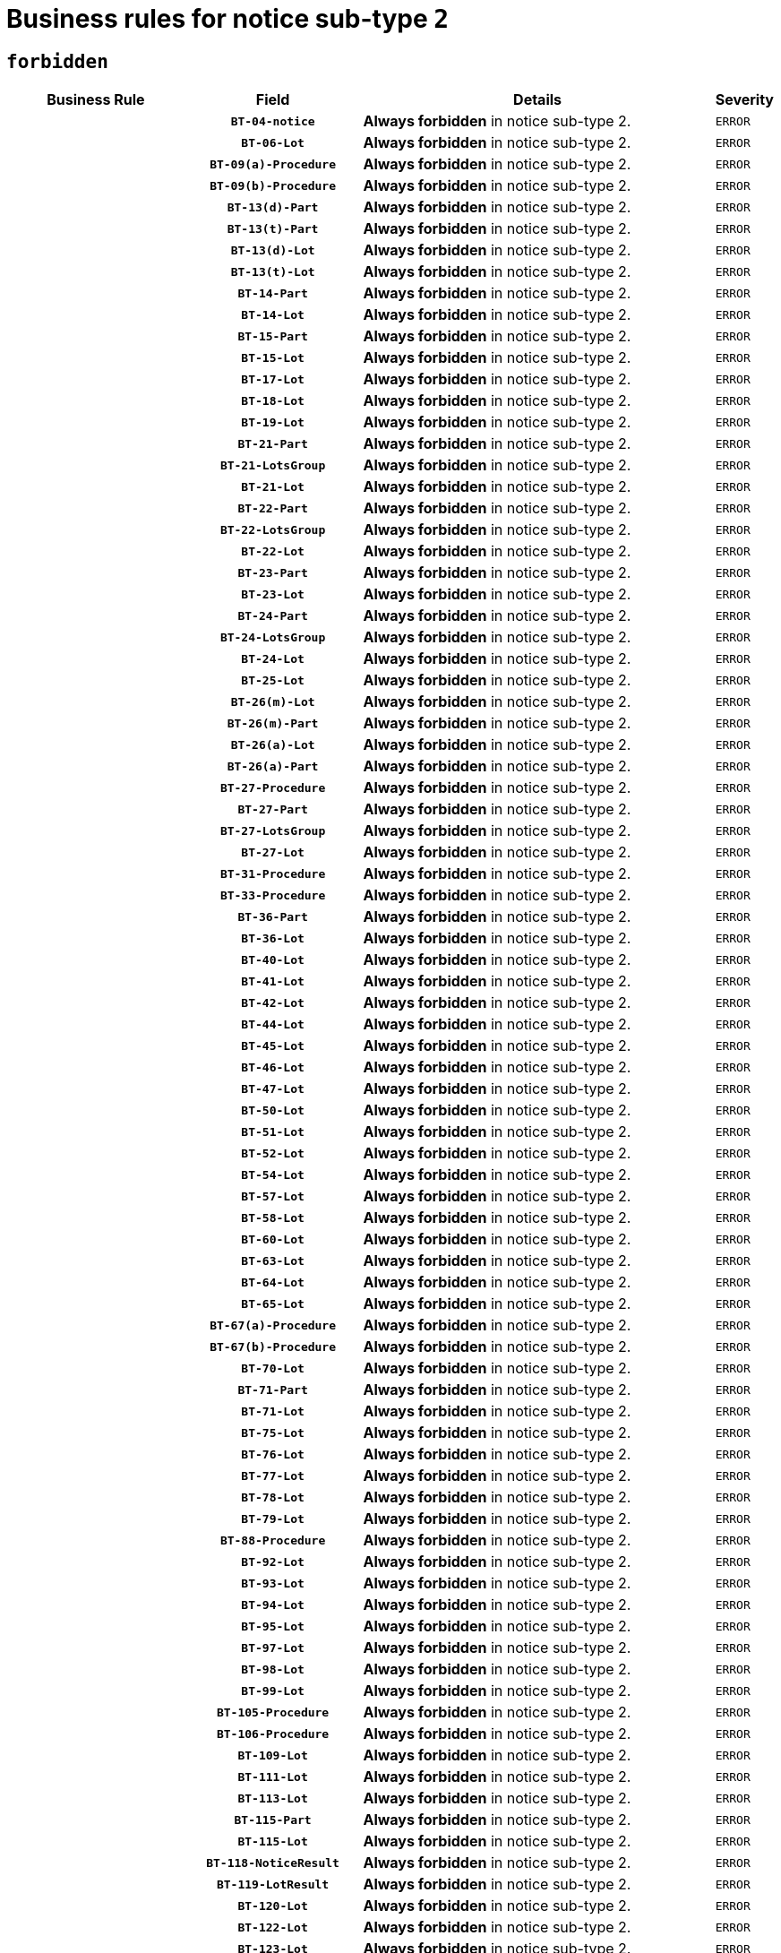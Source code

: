 = Business rules for notice sub-type `2`
:navtitle: Business Rules

== `forbidden`
[cols="<3,3,<6,>1", role="fixed-layout"]
|====
h| Business Rule h| Field h|Details h|Severity
h|
h|`BT-04-notice`
a|

*Always forbidden* in notice sub-type 2.
|`ERROR`
h|
h|`BT-06-Lot`
a|

*Always forbidden* in notice sub-type 2.
|`ERROR`
h|
h|`BT-09(a)-Procedure`
a|

*Always forbidden* in notice sub-type 2.
|`ERROR`
h|
h|`BT-09(b)-Procedure`
a|

*Always forbidden* in notice sub-type 2.
|`ERROR`
h|
h|`BT-13(d)-Part`
a|

*Always forbidden* in notice sub-type 2.
|`ERROR`
h|
h|`BT-13(t)-Part`
a|

*Always forbidden* in notice sub-type 2.
|`ERROR`
h|
h|`BT-13(d)-Lot`
a|

*Always forbidden* in notice sub-type 2.
|`ERROR`
h|
h|`BT-13(t)-Lot`
a|

*Always forbidden* in notice sub-type 2.
|`ERROR`
h|
h|`BT-14-Part`
a|

*Always forbidden* in notice sub-type 2.
|`ERROR`
h|
h|`BT-14-Lot`
a|

*Always forbidden* in notice sub-type 2.
|`ERROR`
h|
h|`BT-15-Part`
a|

*Always forbidden* in notice sub-type 2.
|`ERROR`
h|
h|`BT-15-Lot`
a|

*Always forbidden* in notice sub-type 2.
|`ERROR`
h|
h|`BT-17-Lot`
a|

*Always forbidden* in notice sub-type 2.
|`ERROR`
h|
h|`BT-18-Lot`
a|

*Always forbidden* in notice sub-type 2.
|`ERROR`
h|
h|`BT-19-Lot`
a|

*Always forbidden* in notice sub-type 2.
|`ERROR`
h|
h|`BT-21-Part`
a|

*Always forbidden* in notice sub-type 2.
|`ERROR`
h|
h|`BT-21-LotsGroup`
a|

*Always forbidden* in notice sub-type 2.
|`ERROR`
h|
h|`BT-21-Lot`
a|

*Always forbidden* in notice sub-type 2.
|`ERROR`
h|
h|`BT-22-Part`
a|

*Always forbidden* in notice sub-type 2.
|`ERROR`
h|
h|`BT-22-LotsGroup`
a|

*Always forbidden* in notice sub-type 2.
|`ERROR`
h|
h|`BT-22-Lot`
a|

*Always forbidden* in notice sub-type 2.
|`ERROR`
h|
h|`BT-23-Part`
a|

*Always forbidden* in notice sub-type 2.
|`ERROR`
h|
h|`BT-23-Lot`
a|

*Always forbidden* in notice sub-type 2.
|`ERROR`
h|
h|`BT-24-Part`
a|

*Always forbidden* in notice sub-type 2.
|`ERROR`
h|
h|`BT-24-LotsGroup`
a|

*Always forbidden* in notice sub-type 2.
|`ERROR`
h|
h|`BT-24-Lot`
a|

*Always forbidden* in notice sub-type 2.
|`ERROR`
h|
h|`BT-25-Lot`
a|

*Always forbidden* in notice sub-type 2.
|`ERROR`
h|
h|`BT-26(m)-Lot`
a|

*Always forbidden* in notice sub-type 2.
|`ERROR`
h|
h|`BT-26(m)-Part`
a|

*Always forbidden* in notice sub-type 2.
|`ERROR`
h|
h|`BT-26(a)-Lot`
a|

*Always forbidden* in notice sub-type 2.
|`ERROR`
h|
h|`BT-26(a)-Part`
a|

*Always forbidden* in notice sub-type 2.
|`ERROR`
h|
h|`BT-27-Procedure`
a|

*Always forbidden* in notice sub-type 2.
|`ERROR`
h|
h|`BT-27-Part`
a|

*Always forbidden* in notice sub-type 2.
|`ERROR`
h|
h|`BT-27-LotsGroup`
a|

*Always forbidden* in notice sub-type 2.
|`ERROR`
h|
h|`BT-27-Lot`
a|

*Always forbidden* in notice sub-type 2.
|`ERROR`
h|
h|`BT-31-Procedure`
a|

*Always forbidden* in notice sub-type 2.
|`ERROR`
h|
h|`BT-33-Procedure`
a|

*Always forbidden* in notice sub-type 2.
|`ERROR`
h|
h|`BT-36-Part`
a|

*Always forbidden* in notice sub-type 2.
|`ERROR`
h|
h|`BT-36-Lot`
a|

*Always forbidden* in notice sub-type 2.
|`ERROR`
h|
h|`BT-40-Lot`
a|

*Always forbidden* in notice sub-type 2.
|`ERROR`
h|
h|`BT-41-Lot`
a|

*Always forbidden* in notice sub-type 2.
|`ERROR`
h|
h|`BT-42-Lot`
a|

*Always forbidden* in notice sub-type 2.
|`ERROR`
h|
h|`BT-44-Lot`
a|

*Always forbidden* in notice sub-type 2.
|`ERROR`
h|
h|`BT-45-Lot`
a|

*Always forbidden* in notice sub-type 2.
|`ERROR`
h|
h|`BT-46-Lot`
a|

*Always forbidden* in notice sub-type 2.
|`ERROR`
h|
h|`BT-47-Lot`
a|

*Always forbidden* in notice sub-type 2.
|`ERROR`
h|
h|`BT-50-Lot`
a|

*Always forbidden* in notice sub-type 2.
|`ERROR`
h|
h|`BT-51-Lot`
a|

*Always forbidden* in notice sub-type 2.
|`ERROR`
h|
h|`BT-52-Lot`
a|

*Always forbidden* in notice sub-type 2.
|`ERROR`
h|
h|`BT-54-Lot`
a|

*Always forbidden* in notice sub-type 2.
|`ERROR`
h|
h|`BT-57-Lot`
a|

*Always forbidden* in notice sub-type 2.
|`ERROR`
h|
h|`BT-58-Lot`
a|

*Always forbidden* in notice sub-type 2.
|`ERROR`
h|
h|`BT-60-Lot`
a|

*Always forbidden* in notice sub-type 2.
|`ERROR`
h|
h|`BT-63-Lot`
a|

*Always forbidden* in notice sub-type 2.
|`ERROR`
h|
h|`BT-64-Lot`
a|

*Always forbidden* in notice sub-type 2.
|`ERROR`
h|
h|`BT-65-Lot`
a|

*Always forbidden* in notice sub-type 2.
|`ERROR`
h|
h|`BT-67(a)-Procedure`
a|

*Always forbidden* in notice sub-type 2.
|`ERROR`
h|
h|`BT-67(b)-Procedure`
a|

*Always forbidden* in notice sub-type 2.
|`ERROR`
h|
h|`BT-70-Lot`
a|

*Always forbidden* in notice sub-type 2.
|`ERROR`
h|
h|`BT-71-Part`
a|

*Always forbidden* in notice sub-type 2.
|`ERROR`
h|
h|`BT-71-Lot`
a|

*Always forbidden* in notice sub-type 2.
|`ERROR`
h|
h|`BT-75-Lot`
a|

*Always forbidden* in notice sub-type 2.
|`ERROR`
h|
h|`BT-76-Lot`
a|

*Always forbidden* in notice sub-type 2.
|`ERROR`
h|
h|`BT-77-Lot`
a|

*Always forbidden* in notice sub-type 2.
|`ERROR`
h|
h|`BT-78-Lot`
a|

*Always forbidden* in notice sub-type 2.
|`ERROR`
h|
h|`BT-79-Lot`
a|

*Always forbidden* in notice sub-type 2.
|`ERROR`
h|
h|`BT-88-Procedure`
a|

*Always forbidden* in notice sub-type 2.
|`ERROR`
h|
h|`BT-92-Lot`
a|

*Always forbidden* in notice sub-type 2.
|`ERROR`
h|
h|`BT-93-Lot`
a|

*Always forbidden* in notice sub-type 2.
|`ERROR`
h|
h|`BT-94-Lot`
a|

*Always forbidden* in notice sub-type 2.
|`ERROR`
h|
h|`BT-95-Lot`
a|

*Always forbidden* in notice sub-type 2.
|`ERROR`
h|
h|`BT-97-Lot`
a|

*Always forbidden* in notice sub-type 2.
|`ERROR`
h|
h|`BT-98-Lot`
a|

*Always forbidden* in notice sub-type 2.
|`ERROR`
h|
h|`BT-99-Lot`
a|

*Always forbidden* in notice sub-type 2.
|`ERROR`
h|
h|`BT-105-Procedure`
a|

*Always forbidden* in notice sub-type 2.
|`ERROR`
h|
h|`BT-106-Procedure`
a|

*Always forbidden* in notice sub-type 2.
|`ERROR`
h|
h|`BT-109-Lot`
a|

*Always forbidden* in notice sub-type 2.
|`ERROR`
h|
h|`BT-111-Lot`
a|

*Always forbidden* in notice sub-type 2.
|`ERROR`
h|
h|`BT-113-Lot`
a|

*Always forbidden* in notice sub-type 2.
|`ERROR`
h|
h|`BT-115-Part`
a|

*Always forbidden* in notice sub-type 2.
|`ERROR`
h|
h|`BT-115-Lot`
a|

*Always forbidden* in notice sub-type 2.
|`ERROR`
h|
h|`BT-118-NoticeResult`
a|

*Always forbidden* in notice sub-type 2.
|`ERROR`
h|
h|`BT-119-LotResult`
a|

*Always forbidden* in notice sub-type 2.
|`ERROR`
h|
h|`BT-120-Lot`
a|

*Always forbidden* in notice sub-type 2.
|`ERROR`
h|
h|`BT-122-Lot`
a|

*Always forbidden* in notice sub-type 2.
|`ERROR`
h|
h|`BT-123-Lot`
a|

*Always forbidden* in notice sub-type 2.
|`ERROR`
h|
h|`BT-124-Part`
a|

*Always forbidden* in notice sub-type 2.
|`ERROR`
h|
h|`BT-124-Lot`
a|

*Always forbidden* in notice sub-type 2.
|`ERROR`
h|
h|`BT-125(i)-Part`
a|

*Always forbidden* in notice sub-type 2.
|`ERROR`
h|
h|`BT-125(i)-Lot`
a|

*Always forbidden* in notice sub-type 2.
|`ERROR`
h|
h|`BT-127-notice`
a|

*Always forbidden* in notice sub-type 2.
|`ERROR`
h|
h|`BT-130-Lot`
a|

*Always forbidden* in notice sub-type 2.
|`ERROR`
h|
h|`BT-131(d)-Lot`
a|

*Always forbidden* in notice sub-type 2.
|`ERROR`
h|
h|`BT-131(t)-Lot`
a|

*Always forbidden* in notice sub-type 2.
|`ERROR`
h|
h|`BT-132(d)-Lot`
a|

*Always forbidden* in notice sub-type 2.
|`ERROR`
h|
h|`BT-132(t)-Lot`
a|

*Always forbidden* in notice sub-type 2.
|`ERROR`
h|
h|`BT-133-Lot`
a|

*Always forbidden* in notice sub-type 2.
|`ERROR`
h|
h|`BT-134-Lot`
a|

*Always forbidden* in notice sub-type 2.
|`ERROR`
h|
h|`BT-135-Procedure`
a|

*Always forbidden* in notice sub-type 2.
|`ERROR`
h|
h|`BT-136-Procedure`
a|

*Always forbidden* in notice sub-type 2.
|`ERROR`
h|
h|`BT-137-Part`
a|

*Always forbidden* in notice sub-type 2.
|`ERROR`
h|
h|`BT-137-LotsGroup`
a|

*Always forbidden* in notice sub-type 2.
|`ERROR`
h|
h|`BT-137-Lot`
a|

*Always forbidden* in notice sub-type 2.
|`ERROR`
h|
h|`BT-142-LotResult`
a|

*Always forbidden* in notice sub-type 2.
|`ERROR`
h|
h|`BT-144-LotResult`
a|

*Always forbidden* in notice sub-type 2.
|`ERROR`
h|
h|`BT-145-Contract`
a|

*Always forbidden* in notice sub-type 2.
|`ERROR`
h|
h|`BT-150-Contract`
a|

*Always forbidden* in notice sub-type 2.
|`ERROR`
h|
h|`BT-151-Contract`
a|

*Always forbidden* in notice sub-type 2.
|`ERROR`
h|
h|`BT-156-NoticeResult`
a|

*Always forbidden* in notice sub-type 2.
|`ERROR`
h|
h|`BT-157-LotsGroup`
a|

*Always forbidden* in notice sub-type 2.
|`ERROR`
h|
h|`BT-160-Tender`
a|

*Always forbidden* in notice sub-type 2.
|`ERROR`
h|
h|`BT-161-NoticeResult`
a|

*Always forbidden* in notice sub-type 2.
|`ERROR`
h|
h|`BT-162-Tender`
a|

*Always forbidden* in notice sub-type 2.
|`ERROR`
h|
h|`BT-163-Tender`
a|

*Always forbidden* in notice sub-type 2.
|`ERROR`
h|
h|`BT-165-Organization-Company`
a|

*Always forbidden* in notice sub-type 2.
|`ERROR`
h|
h|`BT-171-Tender`
a|

*Always forbidden* in notice sub-type 2.
|`ERROR`
h|
h|`BT-191-Tender`
a|

*Always forbidden* in notice sub-type 2.
|`ERROR`
h|
h|`BT-193-Tender`
a|

*Always forbidden* in notice sub-type 2.
|`ERROR`
h|
h|`BT-195(BT-118)-NoticeResult`
a|

*Always forbidden* in notice sub-type 2.
|`ERROR`
h|
h|`BT-195(BT-161)-NoticeResult`
a|

*Always forbidden* in notice sub-type 2.
|`ERROR`
h|
h|`BT-195(BT-556)-NoticeResult`
a|

*Always forbidden* in notice sub-type 2.
|`ERROR`
h|
h|`BT-195(BT-156)-NoticeResult`
a|

*Always forbidden* in notice sub-type 2.
|`ERROR`
h|
h|`BT-195(BT-142)-LotResult`
a|

*Always forbidden* in notice sub-type 2.
|`ERROR`
h|
h|`BT-195(BT-710)-LotResult`
a|

*Always forbidden* in notice sub-type 2.
|`ERROR`
h|
h|`BT-195(BT-711)-LotResult`
a|

*Always forbidden* in notice sub-type 2.
|`ERROR`
h|
h|`BT-195(BT-709)-LotResult`
a|

*Always forbidden* in notice sub-type 2.
|`ERROR`
h|
h|`BT-195(BT-712)-LotResult`
a|

*Always forbidden* in notice sub-type 2.
|`ERROR`
h|
h|`BT-195(BT-144)-LotResult`
a|

*Always forbidden* in notice sub-type 2.
|`ERROR`
h|
h|`BT-195(BT-760)-LotResult`
a|

*Always forbidden* in notice sub-type 2.
|`ERROR`
h|
h|`BT-195(BT-759)-LotResult`
a|

*Always forbidden* in notice sub-type 2.
|`ERROR`
h|
h|`BT-195(BT-171)-Tender`
a|

*Always forbidden* in notice sub-type 2.
|`ERROR`
h|
h|`BT-195(BT-193)-Tender`
a|

*Always forbidden* in notice sub-type 2.
|`ERROR`
h|
h|`BT-195(BT-720)-Tender`
a|

*Always forbidden* in notice sub-type 2.
|`ERROR`
h|
h|`BT-195(BT-162)-Tender`
a|

*Always forbidden* in notice sub-type 2.
|`ERROR`
h|
h|`BT-195(BT-160)-Tender`
a|

*Always forbidden* in notice sub-type 2.
|`ERROR`
h|
h|`BT-195(BT-163)-Tender`
a|

*Always forbidden* in notice sub-type 2.
|`ERROR`
h|
h|`BT-195(BT-191)-Tender`
a|

*Always forbidden* in notice sub-type 2.
|`ERROR`
h|
h|`BT-195(BT-553)-Tender`
a|

*Always forbidden* in notice sub-type 2.
|`ERROR`
h|
h|`BT-195(BT-554)-Tender`
a|

*Always forbidden* in notice sub-type 2.
|`ERROR`
h|
h|`BT-195(BT-555)-Tender`
a|

*Always forbidden* in notice sub-type 2.
|`ERROR`
h|
h|`BT-195(BT-773)-Tender`
a|

*Always forbidden* in notice sub-type 2.
|`ERROR`
h|
h|`BT-195(BT-731)-Tender`
a|

*Always forbidden* in notice sub-type 2.
|`ERROR`
h|
h|`BT-195(BT-730)-Tender`
a|

*Always forbidden* in notice sub-type 2.
|`ERROR`
h|
h|`BT-195(BT-09)-Procedure`
a|

*Always forbidden* in notice sub-type 2.
|`ERROR`
h|
h|`BT-195(BT-105)-Procedure`
a|

*Always forbidden* in notice sub-type 2.
|`ERROR`
h|
h|`BT-195(BT-88)-Procedure`
a|

*Always forbidden* in notice sub-type 2.
|`ERROR`
h|
h|`BT-195(BT-106)-Procedure`
a|

*Always forbidden* in notice sub-type 2.
|`ERROR`
h|
h|`BT-195(BT-1351)-Procedure`
a|

*Always forbidden* in notice sub-type 2.
|`ERROR`
h|
h|`BT-195(BT-136)-Procedure`
a|

*Always forbidden* in notice sub-type 2.
|`ERROR`
h|
h|`BT-195(BT-1252)-Procedure`
a|

*Always forbidden* in notice sub-type 2.
|`ERROR`
h|
h|`BT-195(BT-135)-Procedure`
a|

*Always forbidden* in notice sub-type 2.
|`ERROR`
h|
h|`BT-195(BT-733)-LotsGroup`
a|

*Always forbidden* in notice sub-type 2.
|`ERROR`
h|
h|`BT-195(BT-543)-LotsGroup`
a|

*Always forbidden* in notice sub-type 2.
|`ERROR`
h|
h|`BT-195(BT-5421)-LotsGroup`
a|

*Always forbidden* in notice sub-type 2.
|`ERROR`
h|
h|`BT-195(BT-5422)-LotsGroup`
a|

*Always forbidden* in notice sub-type 2.
|`ERROR`
h|
h|`BT-195(BT-5423)-LotsGroup`
a|

*Always forbidden* in notice sub-type 2.
|`ERROR`
h|
h|`BT-195(BT-541)-LotsGroup`
a|

*Always forbidden* in notice sub-type 2.
|`ERROR`
h|
h|`BT-195(BT-734)-LotsGroup`
a|

*Always forbidden* in notice sub-type 2.
|`ERROR`
h|
h|`BT-195(BT-539)-LotsGroup`
a|

*Always forbidden* in notice sub-type 2.
|`ERROR`
h|
h|`BT-195(BT-540)-LotsGroup`
a|

*Always forbidden* in notice sub-type 2.
|`ERROR`
h|
h|`BT-195(BT-733)-Lot`
a|

*Always forbidden* in notice sub-type 2.
|`ERROR`
h|
h|`BT-195(BT-543)-Lot`
a|

*Always forbidden* in notice sub-type 2.
|`ERROR`
h|
h|`BT-195(BT-5421)-Lot`
a|

*Always forbidden* in notice sub-type 2.
|`ERROR`
h|
h|`BT-195(BT-5422)-Lot`
a|

*Always forbidden* in notice sub-type 2.
|`ERROR`
h|
h|`BT-195(BT-5423)-Lot`
a|

*Always forbidden* in notice sub-type 2.
|`ERROR`
h|
h|`BT-195(BT-541)-Lot`
a|

*Always forbidden* in notice sub-type 2.
|`ERROR`
h|
h|`BT-195(BT-734)-Lot`
a|

*Always forbidden* in notice sub-type 2.
|`ERROR`
h|
h|`BT-195(BT-539)-Lot`
a|

*Always forbidden* in notice sub-type 2.
|`ERROR`
h|
h|`BT-195(BT-540)-Lot`
a|

*Always forbidden* in notice sub-type 2.
|`ERROR`
h|
h|`BT-195(BT-635)-LotResult`
a|

*Always forbidden* in notice sub-type 2.
|`ERROR`
h|
h|`BT-195(BT-636)-LotResult`
a|

*Always forbidden* in notice sub-type 2.
|`ERROR`
h|
h|`BT-195(BT-1118)-NoticeResult`
a|

*Always forbidden* in notice sub-type 2.
|`ERROR`
h|
h|`BT-195(BT-1561)-NoticeResult`
a|

*Always forbidden* in notice sub-type 2.
|`ERROR`
h|
h|`BT-195(BT-660)-LotResult`
a|

*Always forbidden* in notice sub-type 2.
|`ERROR`
h|
h|`BT-196(BT-118)-NoticeResult`
a|

*Always forbidden* in notice sub-type 2.
|`ERROR`
h|
h|`BT-196(BT-161)-NoticeResult`
a|

*Always forbidden* in notice sub-type 2.
|`ERROR`
h|
h|`BT-196(BT-556)-NoticeResult`
a|

*Always forbidden* in notice sub-type 2.
|`ERROR`
h|
h|`BT-196(BT-156)-NoticeResult`
a|

*Always forbidden* in notice sub-type 2.
|`ERROR`
h|
h|`BT-196(BT-142)-LotResult`
a|

*Always forbidden* in notice sub-type 2.
|`ERROR`
h|
h|`BT-196(BT-710)-LotResult`
a|

*Always forbidden* in notice sub-type 2.
|`ERROR`
h|
h|`BT-196(BT-711)-LotResult`
a|

*Always forbidden* in notice sub-type 2.
|`ERROR`
h|
h|`BT-196(BT-709)-LotResult`
a|

*Always forbidden* in notice sub-type 2.
|`ERROR`
h|
h|`BT-196(BT-712)-LotResult`
a|

*Always forbidden* in notice sub-type 2.
|`ERROR`
h|
h|`BT-196(BT-144)-LotResult`
a|

*Always forbidden* in notice sub-type 2.
|`ERROR`
h|
h|`BT-196(BT-760)-LotResult`
a|

*Always forbidden* in notice sub-type 2.
|`ERROR`
h|
h|`BT-196(BT-759)-LotResult`
a|

*Always forbidden* in notice sub-type 2.
|`ERROR`
h|
h|`BT-196(BT-171)-Tender`
a|

*Always forbidden* in notice sub-type 2.
|`ERROR`
h|
h|`BT-196(BT-193)-Tender`
a|

*Always forbidden* in notice sub-type 2.
|`ERROR`
h|
h|`BT-196(BT-720)-Tender`
a|

*Always forbidden* in notice sub-type 2.
|`ERROR`
h|
h|`BT-196(BT-162)-Tender`
a|

*Always forbidden* in notice sub-type 2.
|`ERROR`
h|
h|`BT-196(BT-160)-Tender`
a|

*Always forbidden* in notice sub-type 2.
|`ERROR`
h|
h|`BT-196(BT-163)-Tender`
a|

*Always forbidden* in notice sub-type 2.
|`ERROR`
h|
h|`BT-196(BT-191)-Tender`
a|

*Always forbidden* in notice sub-type 2.
|`ERROR`
h|
h|`BT-196(BT-553)-Tender`
a|

*Always forbidden* in notice sub-type 2.
|`ERROR`
h|
h|`BT-196(BT-554)-Tender`
a|

*Always forbidden* in notice sub-type 2.
|`ERROR`
h|
h|`BT-196(BT-555)-Tender`
a|

*Always forbidden* in notice sub-type 2.
|`ERROR`
h|
h|`BT-196(BT-773)-Tender`
a|

*Always forbidden* in notice sub-type 2.
|`ERROR`
h|
h|`BT-196(BT-731)-Tender`
a|

*Always forbidden* in notice sub-type 2.
|`ERROR`
h|
h|`BT-196(BT-730)-Tender`
a|

*Always forbidden* in notice sub-type 2.
|`ERROR`
h|
h|`BT-196(BT-09)-Procedure`
a|

*Always forbidden* in notice sub-type 2.
|`ERROR`
h|
h|`BT-196(BT-105)-Procedure`
a|

*Always forbidden* in notice sub-type 2.
|`ERROR`
h|
h|`BT-196(BT-88)-Procedure`
a|

*Always forbidden* in notice sub-type 2.
|`ERROR`
h|
h|`BT-196(BT-106)-Procedure`
a|

*Always forbidden* in notice sub-type 2.
|`ERROR`
h|
h|`BT-196(BT-1351)-Procedure`
a|

*Always forbidden* in notice sub-type 2.
|`ERROR`
h|
h|`BT-196(BT-136)-Procedure`
a|

*Always forbidden* in notice sub-type 2.
|`ERROR`
h|
h|`BT-196(BT-1252)-Procedure`
a|

*Always forbidden* in notice sub-type 2.
|`ERROR`
h|
h|`BT-196(BT-135)-Procedure`
a|

*Always forbidden* in notice sub-type 2.
|`ERROR`
h|
h|`BT-196(BT-733)-LotsGroup`
a|

*Always forbidden* in notice sub-type 2.
|`ERROR`
h|
h|`BT-196(BT-543)-LotsGroup`
a|

*Always forbidden* in notice sub-type 2.
|`ERROR`
h|
h|`BT-196(BT-5421)-LotsGroup`
a|

*Always forbidden* in notice sub-type 2.
|`ERROR`
h|
h|`BT-196(BT-5422)-LotsGroup`
a|

*Always forbidden* in notice sub-type 2.
|`ERROR`
h|
h|`BT-196(BT-5423)-LotsGroup`
a|

*Always forbidden* in notice sub-type 2.
|`ERROR`
h|
h|`BT-196(BT-541)-LotsGroup`
a|

*Always forbidden* in notice sub-type 2.
|`ERROR`
h|
h|`BT-196(BT-734)-LotsGroup`
a|

*Always forbidden* in notice sub-type 2.
|`ERROR`
h|
h|`BT-196(BT-539)-LotsGroup`
a|

*Always forbidden* in notice sub-type 2.
|`ERROR`
h|
h|`BT-196(BT-540)-LotsGroup`
a|

*Always forbidden* in notice sub-type 2.
|`ERROR`
h|
h|`BT-196(BT-733)-Lot`
a|

*Always forbidden* in notice sub-type 2.
|`ERROR`
h|
h|`BT-196(BT-543)-Lot`
a|

*Always forbidden* in notice sub-type 2.
|`ERROR`
h|
h|`BT-196(BT-5421)-Lot`
a|

*Always forbidden* in notice sub-type 2.
|`ERROR`
h|
h|`BT-196(BT-5422)-Lot`
a|

*Always forbidden* in notice sub-type 2.
|`ERROR`
h|
h|`BT-196(BT-5423)-Lot`
a|

*Always forbidden* in notice sub-type 2.
|`ERROR`
h|
h|`BT-196(BT-541)-Lot`
a|

*Always forbidden* in notice sub-type 2.
|`ERROR`
h|
h|`BT-196(BT-734)-Lot`
a|

*Always forbidden* in notice sub-type 2.
|`ERROR`
h|
h|`BT-196(BT-539)-Lot`
a|

*Always forbidden* in notice sub-type 2.
|`ERROR`
h|
h|`BT-196(BT-540)-Lot`
a|

*Always forbidden* in notice sub-type 2.
|`ERROR`
h|
h|`BT-196(BT-635)-LotResult`
a|

*Always forbidden* in notice sub-type 2.
|`ERROR`
h|
h|`BT-196(BT-636)-LotResult`
a|

*Always forbidden* in notice sub-type 2.
|`ERROR`
h|
h|`BT-196(BT-1118)-NoticeResult`
a|

*Always forbidden* in notice sub-type 2.
|`ERROR`
h|
h|`BT-196(BT-1561)-NoticeResult`
a|

*Always forbidden* in notice sub-type 2.
|`ERROR`
h|
h|`BT-196(BT-660)-LotResult`
a|

*Always forbidden* in notice sub-type 2.
|`ERROR`
h|
h|`BT-197(BT-118)-NoticeResult`
a|

*Always forbidden* in notice sub-type 2.
|`ERROR`
h|
h|`BT-197(BT-161)-NoticeResult`
a|

*Always forbidden* in notice sub-type 2.
|`ERROR`
h|
h|`BT-197(BT-556)-NoticeResult`
a|

*Always forbidden* in notice sub-type 2.
|`ERROR`
h|
h|`BT-197(BT-156)-NoticeResult`
a|

*Always forbidden* in notice sub-type 2.
|`ERROR`
h|
h|`BT-197(BT-142)-LotResult`
a|

*Always forbidden* in notice sub-type 2.
|`ERROR`
h|
h|`BT-197(BT-710)-LotResult`
a|

*Always forbidden* in notice sub-type 2.
|`ERROR`
h|
h|`BT-197(BT-711)-LotResult`
a|

*Always forbidden* in notice sub-type 2.
|`ERROR`
h|
h|`BT-197(BT-709)-LotResult`
a|

*Always forbidden* in notice sub-type 2.
|`ERROR`
h|
h|`BT-197(BT-712)-LotResult`
a|

*Always forbidden* in notice sub-type 2.
|`ERROR`
h|
h|`BT-197(BT-144)-LotResult`
a|

*Always forbidden* in notice sub-type 2.
|`ERROR`
h|
h|`BT-197(BT-760)-LotResult`
a|

*Always forbidden* in notice sub-type 2.
|`ERROR`
h|
h|`BT-197(BT-759)-LotResult`
a|

*Always forbidden* in notice sub-type 2.
|`ERROR`
h|
h|`BT-197(BT-171)-Tender`
a|

*Always forbidden* in notice sub-type 2.
|`ERROR`
h|
h|`BT-197(BT-193)-Tender`
a|

*Always forbidden* in notice sub-type 2.
|`ERROR`
h|
h|`BT-197(BT-720)-Tender`
a|

*Always forbidden* in notice sub-type 2.
|`ERROR`
h|
h|`BT-197(BT-162)-Tender`
a|

*Always forbidden* in notice sub-type 2.
|`ERROR`
h|
h|`BT-197(BT-160)-Tender`
a|

*Always forbidden* in notice sub-type 2.
|`ERROR`
h|
h|`BT-197(BT-163)-Tender`
a|

*Always forbidden* in notice sub-type 2.
|`ERROR`
h|
h|`BT-197(BT-191)-Tender`
a|

*Always forbidden* in notice sub-type 2.
|`ERROR`
h|
h|`BT-197(BT-553)-Tender`
a|

*Always forbidden* in notice sub-type 2.
|`ERROR`
h|
h|`BT-197(BT-554)-Tender`
a|

*Always forbidden* in notice sub-type 2.
|`ERROR`
h|
h|`BT-197(BT-555)-Tender`
a|

*Always forbidden* in notice sub-type 2.
|`ERROR`
h|
h|`BT-197(BT-773)-Tender`
a|

*Always forbidden* in notice sub-type 2.
|`ERROR`
h|
h|`BT-197(BT-731)-Tender`
a|

*Always forbidden* in notice sub-type 2.
|`ERROR`
h|
h|`BT-197(BT-730)-Tender`
a|

*Always forbidden* in notice sub-type 2.
|`ERROR`
h|
h|`BT-197(BT-09)-Procedure`
a|

*Always forbidden* in notice sub-type 2.
|`ERROR`
h|
h|`BT-197(BT-105)-Procedure`
a|

*Always forbidden* in notice sub-type 2.
|`ERROR`
h|
h|`BT-197(BT-88)-Procedure`
a|

*Always forbidden* in notice sub-type 2.
|`ERROR`
h|
h|`BT-197(BT-106)-Procedure`
a|

*Always forbidden* in notice sub-type 2.
|`ERROR`
h|
h|`BT-197(BT-1351)-Procedure`
a|

*Always forbidden* in notice sub-type 2.
|`ERROR`
h|
h|`BT-197(BT-136)-Procedure`
a|

*Always forbidden* in notice sub-type 2.
|`ERROR`
h|
h|`BT-197(BT-1252)-Procedure`
a|

*Always forbidden* in notice sub-type 2.
|`ERROR`
h|
h|`BT-197(BT-135)-Procedure`
a|

*Always forbidden* in notice sub-type 2.
|`ERROR`
h|
h|`BT-197(BT-733)-LotsGroup`
a|

*Always forbidden* in notice sub-type 2.
|`ERROR`
h|
h|`BT-197(BT-543)-LotsGroup`
a|

*Always forbidden* in notice sub-type 2.
|`ERROR`
h|
h|`BT-197(BT-5421)-LotsGroup`
a|

*Always forbidden* in notice sub-type 2.
|`ERROR`
h|
h|`BT-197(BT-5422)-LotsGroup`
a|

*Always forbidden* in notice sub-type 2.
|`ERROR`
h|
h|`BT-197(BT-5423)-LotsGroup`
a|

*Always forbidden* in notice sub-type 2.
|`ERROR`
h|
h|`BT-197(BT-541)-LotsGroup`
a|

*Always forbidden* in notice sub-type 2.
|`ERROR`
h|
h|`BT-197(BT-734)-LotsGroup`
a|

*Always forbidden* in notice sub-type 2.
|`ERROR`
h|
h|`BT-197(BT-539)-LotsGroup`
a|

*Always forbidden* in notice sub-type 2.
|`ERROR`
h|
h|`BT-197(BT-540)-LotsGroup`
a|

*Always forbidden* in notice sub-type 2.
|`ERROR`
h|
h|`BT-197(BT-733)-Lot`
a|

*Always forbidden* in notice sub-type 2.
|`ERROR`
h|
h|`BT-197(BT-543)-Lot`
a|

*Always forbidden* in notice sub-type 2.
|`ERROR`
h|
h|`BT-197(BT-5421)-Lot`
a|

*Always forbidden* in notice sub-type 2.
|`ERROR`
h|
h|`BT-197(BT-5422)-Lot`
a|

*Always forbidden* in notice sub-type 2.
|`ERROR`
h|
h|`BT-197(BT-5423)-Lot`
a|

*Always forbidden* in notice sub-type 2.
|`ERROR`
h|
h|`BT-197(BT-541)-Lot`
a|

*Always forbidden* in notice sub-type 2.
|`ERROR`
h|
h|`BT-197(BT-734)-Lot`
a|

*Always forbidden* in notice sub-type 2.
|`ERROR`
h|
h|`BT-197(BT-539)-Lot`
a|

*Always forbidden* in notice sub-type 2.
|`ERROR`
h|
h|`BT-197(BT-540)-Lot`
a|

*Always forbidden* in notice sub-type 2.
|`ERROR`
h|
h|`BT-197(BT-635)-LotResult`
a|

*Always forbidden* in notice sub-type 2.
|`ERROR`
h|
h|`BT-197(BT-636)-LotResult`
a|

*Always forbidden* in notice sub-type 2.
|`ERROR`
h|
h|`BT-197(BT-1118)-NoticeResult`
a|

*Always forbidden* in notice sub-type 2.
|`ERROR`
h|
h|`BT-197(BT-1561)-NoticeResult`
a|

*Always forbidden* in notice sub-type 2.
|`ERROR`
h|
h|`BT-197(BT-660)-LotResult`
a|

*Always forbidden* in notice sub-type 2.
|`ERROR`
h|
h|`BT-198(BT-118)-NoticeResult`
a|

*Always forbidden* in notice sub-type 2.
|`ERROR`
h|
h|`BT-198(BT-161)-NoticeResult`
a|

*Always forbidden* in notice sub-type 2.
|`ERROR`
h|
h|`BT-198(BT-556)-NoticeResult`
a|

*Always forbidden* in notice sub-type 2.
|`ERROR`
h|
h|`BT-198(BT-156)-NoticeResult`
a|

*Always forbidden* in notice sub-type 2.
|`ERROR`
h|
h|`BT-198(BT-142)-LotResult`
a|

*Always forbidden* in notice sub-type 2.
|`ERROR`
h|
h|`BT-198(BT-710)-LotResult`
a|

*Always forbidden* in notice sub-type 2.
|`ERROR`
h|
h|`BT-198(BT-711)-LotResult`
a|

*Always forbidden* in notice sub-type 2.
|`ERROR`
h|
h|`BT-198(BT-709)-LotResult`
a|

*Always forbidden* in notice sub-type 2.
|`ERROR`
h|
h|`BT-198(BT-712)-LotResult`
a|

*Always forbidden* in notice sub-type 2.
|`ERROR`
h|
h|`BT-198(BT-144)-LotResult`
a|

*Always forbidden* in notice sub-type 2.
|`ERROR`
h|
h|`BT-198(BT-760)-LotResult`
a|

*Always forbidden* in notice sub-type 2.
|`ERROR`
h|
h|`BT-198(BT-759)-LotResult`
a|

*Always forbidden* in notice sub-type 2.
|`ERROR`
h|
h|`BT-198(BT-171)-Tender`
a|

*Always forbidden* in notice sub-type 2.
|`ERROR`
h|
h|`BT-198(BT-193)-Tender`
a|

*Always forbidden* in notice sub-type 2.
|`ERROR`
h|
h|`BT-198(BT-720)-Tender`
a|

*Always forbidden* in notice sub-type 2.
|`ERROR`
h|
h|`BT-198(BT-162)-Tender`
a|

*Always forbidden* in notice sub-type 2.
|`ERROR`
h|
h|`BT-198(BT-160)-Tender`
a|

*Always forbidden* in notice sub-type 2.
|`ERROR`
h|
h|`BT-198(BT-163)-Tender`
a|

*Always forbidden* in notice sub-type 2.
|`ERROR`
h|
h|`BT-198(BT-191)-Tender`
a|

*Always forbidden* in notice sub-type 2.
|`ERROR`
h|
h|`BT-198(BT-553)-Tender`
a|

*Always forbidden* in notice sub-type 2.
|`ERROR`
h|
h|`BT-198(BT-554)-Tender`
a|

*Always forbidden* in notice sub-type 2.
|`ERROR`
h|
h|`BT-198(BT-555)-Tender`
a|

*Always forbidden* in notice sub-type 2.
|`ERROR`
h|
h|`BT-198(BT-773)-Tender`
a|

*Always forbidden* in notice sub-type 2.
|`ERROR`
h|
h|`BT-198(BT-731)-Tender`
a|

*Always forbidden* in notice sub-type 2.
|`ERROR`
h|
h|`BT-198(BT-730)-Tender`
a|

*Always forbidden* in notice sub-type 2.
|`ERROR`
h|
h|`BT-198(BT-09)-Procedure`
a|

*Always forbidden* in notice sub-type 2.
|`ERROR`
h|
h|`BT-198(BT-105)-Procedure`
a|

*Always forbidden* in notice sub-type 2.
|`ERROR`
h|
h|`BT-198(BT-88)-Procedure`
a|

*Always forbidden* in notice sub-type 2.
|`ERROR`
h|
h|`BT-198(BT-106)-Procedure`
a|

*Always forbidden* in notice sub-type 2.
|`ERROR`
h|
h|`BT-198(BT-1351)-Procedure`
a|

*Always forbidden* in notice sub-type 2.
|`ERROR`
h|
h|`BT-198(BT-136)-Procedure`
a|

*Always forbidden* in notice sub-type 2.
|`ERROR`
h|
h|`BT-198(BT-1252)-Procedure`
a|

*Always forbidden* in notice sub-type 2.
|`ERROR`
h|
h|`BT-198(BT-135)-Procedure`
a|

*Always forbidden* in notice sub-type 2.
|`ERROR`
h|
h|`BT-198(BT-733)-LotsGroup`
a|

*Always forbidden* in notice sub-type 2.
|`ERROR`
h|
h|`BT-198(BT-543)-LotsGroup`
a|

*Always forbidden* in notice sub-type 2.
|`ERROR`
h|
h|`BT-198(BT-5421)-LotsGroup`
a|

*Always forbidden* in notice sub-type 2.
|`ERROR`
h|
h|`BT-198(BT-5422)-LotsGroup`
a|

*Always forbidden* in notice sub-type 2.
|`ERROR`
h|
h|`BT-198(BT-5423)-LotsGroup`
a|

*Always forbidden* in notice sub-type 2.
|`ERROR`
h|
h|`BT-198(BT-541)-LotsGroup`
a|

*Always forbidden* in notice sub-type 2.
|`ERROR`
h|
h|`BT-198(BT-734)-LotsGroup`
a|

*Always forbidden* in notice sub-type 2.
|`ERROR`
h|
h|`BT-198(BT-539)-LotsGroup`
a|

*Always forbidden* in notice sub-type 2.
|`ERROR`
h|
h|`BT-198(BT-540)-LotsGroup`
a|

*Always forbidden* in notice sub-type 2.
|`ERROR`
h|
h|`BT-198(BT-733)-Lot`
a|

*Always forbidden* in notice sub-type 2.
|`ERROR`
h|
h|`BT-198(BT-543)-Lot`
a|

*Always forbidden* in notice sub-type 2.
|`ERROR`
h|
h|`BT-198(BT-5421)-Lot`
a|

*Always forbidden* in notice sub-type 2.
|`ERROR`
h|
h|`BT-198(BT-5422)-Lot`
a|

*Always forbidden* in notice sub-type 2.
|`ERROR`
h|
h|`BT-198(BT-5423)-Lot`
a|

*Always forbidden* in notice sub-type 2.
|`ERROR`
h|
h|`BT-198(BT-541)-Lot`
a|

*Always forbidden* in notice sub-type 2.
|`ERROR`
h|
h|`BT-198(BT-734)-Lot`
a|

*Always forbidden* in notice sub-type 2.
|`ERROR`
h|
h|`BT-198(BT-539)-Lot`
a|

*Always forbidden* in notice sub-type 2.
|`ERROR`
h|
h|`BT-198(BT-540)-Lot`
a|

*Always forbidden* in notice sub-type 2.
|`ERROR`
h|
h|`BT-198(BT-635)-LotResult`
a|

*Always forbidden* in notice sub-type 2.
|`ERROR`
h|
h|`BT-198(BT-636)-LotResult`
a|

*Always forbidden* in notice sub-type 2.
|`ERROR`
h|
h|`BT-198(BT-1118)-NoticeResult`
a|

*Always forbidden* in notice sub-type 2.
|`ERROR`
h|
h|`BT-198(BT-1561)-NoticeResult`
a|

*Always forbidden* in notice sub-type 2.
|`ERROR`
h|
h|`BT-198(BT-660)-LotResult`
a|

*Always forbidden* in notice sub-type 2.
|`ERROR`
h|
h|`BT-200-Contract`
a|

*Always forbidden* in notice sub-type 2.
|`ERROR`
h|
h|`BT-201-Contract`
a|

*Always forbidden* in notice sub-type 2.
|`ERROR`
h|
h|`BT-202-Contract`
a|

*Always forbidden* in notice sub-type 2.
|`ERROR`
h|
h|`BT-262-Part`
a|

*Always forbidden* in notice sub-type 2.
|`ERROR`
h|
h|`BT-262-Lot`
a|

*Always forbidden* in notice sub-type 2.
|`ERROR`
h|
h|`BT-263-Part`
a|

*Always forbidden* in notice sub-type 2.
|`ERROR`
h|
h|`BT-263-Lot`
a|

*Always forbidden* in notice sub-type 2.
|`ERROR`
h|
h|`BT-271-Procedure`
a|

*Always forbidden* in notice sub-type 2.
|`ERROR`
h|
h|`BT-271-LotsGroup`
a|

*Always forbidden* in notice sub-type 2.
|`ERROR`
h|
h|`BT-271-Lot`
a|

*Always forbidden* in notice sub-type 2.
|`ERROR`
h|
h|`BT-300-Part`
a|

*Always forbidden* in notice sub-type 2.
|`ERROR`
h|
h|`BT-300-LotsGroup`
a|

*Always forbidden* in notice sub-type 2.
|`ERROR`
h|
h|`BT-300-Lot`
a|

*Always forbidden* in notice sub-type 2.
|`ERROR`
h|
h|`BT-330-Procedure`
a|

*Always forbidden* in notice sub-type 2.
|`ERROR`
h|
h|`BT-500-UBO`
a|

*Always forbidden* in notice sub-type 2.
|`ERROR`
h|
h|`BT-500-Business`
a|

*Always forbidden* in notice sub-type 2.
|`ERROR`
h|
h|`BT-501-Business-National`
a|

*Always forbidden* in notice sub-type 2.
|`ERROR`
h|
h|`BT-501-Business-European`
a|

*Always forbidden* in notice sub-type 2.
|`ERROR`
h|
h|`BT-502-Business`
a|

*Always forbidden* in notice sub-type 2.
|`ERROR`
h|
h|`BT-503-UBO`
a|

*Always forbidden* in notice sub-type 2.
|`ERROR`
h|
h|`BT-503-Business`
a|

*Always forbidden* in notice sub-type 2.
|`ERROR`
h|
h|`BT-505-Business`
a|

*Always forbidden* in notice sub-type 2.
|`ERROR`
h|
h|`BT-506-UBO`
a|

*Always forbidden* in notice sub-type 2.
|`ERROR`
h|
h|`BT-506-Business`
a|

*Always forbidden* in notice sub-type 2.
|`ERROR`
h|
h|`BT-507-UBO`
a|

*Always forbidden* in notice sub-type 2.
|`ERROR`
h|
h|`BT-507-Business`
a|

*Always forbidden* in notice sub-type 2.
|`ERROR`
h|
h|`BT-510(a)-UBO`
a|

*Always forbidden* in notice sub-type 2.
|`ERROR`
h|
h|`BT-510(b)-UBO`
a|

*Always forbidden* in notice sub-type 2.
|`ERROR`
h|
h|`BT-510(c)-UBO`
a|

*Always forbidden* in notice sub-type 2.
|`ERROR`
h|
h|`BT-510(a)-Business`
a|

*Always forbidden* in notice sub-type 2.
|`ERROR`
h|
h|`BT-510(b)-Business`
a|

*Always forbidden* in notice sub-type 2.
|`ERROR`
h|
h|`BT-510(c)-Business`
a|

*Always forbidden* in notice sub-type 2.
|`ERROR`
h|
h|`BT-512-UBO`
a|

*Always forbidden* in notice sub-type 2.
|`ERROR`
h|
h|`BT-512-Business`
a|

*Always forbidden* in notice sub-type 2.
|`ERROR`
h|
h|`BT-513-UBO`
a|

*Always forbidden* in notice sub-type 2.
|`ERROR`
h|
h|`BT-513-Business`
a|

*Always forbidden* in notice sub-type 2.
|`ERROR`
h|
h|`BT-514-UBO`
a|

*Always forbidden* in notice sub-type 2.
|`ERROR`
h|
h|`BT-514-Business`
a|

*Always forbidden* in notice sub-type 2.
|`ERROR`
h|
h|`BT-531-Part`
a|

*Always forbidden* in notice sub-type 2.
|`ERROR`
h|
h|`BT-536-Part`
a|

*Always forbidden* in notice sub-type 2.
|`ERROR`
h|
h|`BT-536-Lot`
a|

*Always forbidden* in notice sub-type 2.
|`ERROR`
h|
h|`BT-537-Part`
a|

*Always forbidden* in notice sub-type 2.
|`ERROR`
h|
h|`BT-537-Lot`
a|

*Always forbidden* in notice sub-type 2.
|`ERROR`
h|
h|`BT-538-Part`
a|

*Always forbidden* in notice sub-type 2.
|`ERROR`
h|
h|`BT-538-Lot`
a|

*Always forbidden* in notice sub-type 2.
|`ERROR`
h|
h|`BT-539-LotsGroup`
a|

*Always forbidden* in notice sub-type 2.
|`ERROR`
h|
h|`BT-539-Lot`
a|

*Always forbidden* in notice sub-type 2.
|`ERROR`
h|
h|`BT-540-LotsGroup`
a|

*Always forbidden* in notice sub-type 2.
|`ERROR`
h|
h|`BT-540-Lot`
a|

*Always forbidden* in notice sub-type 2.
|`ERROR`
h|
h|`BT-541-LotsGroup`
a|

*Always forbidden* in notice sub-type 2.
|`ERROR`
h|
h|`BT-541-Lot`
a|

*Always forbidden* in notice sub-type 2.
|`ERROR`
h|
h|`BT-543-LotsGroup`
a|

*Always forbidden* in notice sub-type 2.
|`ERROR`
h|
h|`BT-543-Lot`
a|

*Always forbidden* in notice sub-type 2.
|`ERROR`
h|
h|`BT-553-Tender`
a|

*Always forbidden* in notice sub-type 2.
|`ERROR`
h|
h|`BT-554-Tender`
a|

*Always forbidden* in notice sub-type 2.
|`ERROR`
h|
h|`BT-555-Tender`
a|

*Always forbidden* in notice sub-type 2.
|`ERROR`
h|
h|`BT-556-NoticeResult`
a|

*Always forbidden* in notice sub-type 2.
|`ERROR`
h|
h|`BT-578-Lot`
a|

*Always forbidden* in notice sub-type 2.
|`ERROR`
h|
h|`BT-615-Part`
a|

*Always forbidden* in notice sub-type 2.
|`ERROR`
h|
h|`BT-615-Lot`
a|

*Always forbidden* in notice sub-type 2.
|`ERROR`
h|
h|`BT-625-Lot`
a|

*Always forbidden* in notice sub-type 2.
|`ERROR`
h|
h|`BT-630(d)-Lot`
a|

*Always forbidden* in notice sub-type 2.
|`ERROR`
h|
h|`BT-630(t)-Lot`
a|

*Always forbidden* in notice sub-type 2.
|`ERROR`
h|
h|`BT-631-Lot`
a|

*Always forbidden* in notice sub-type 2.
|`ERROR`
h|
h|`BT-632-Part`
a|

*Always forbidden* in notice sub-type 2.
|`ERROR`
h|
h|`BT-632-Lot`
a|

*Always forbidden* in notice sub-type 2.
|`ERROR`
h|
h|`BT-633-Organization`
a|

*Always forbidden* in notice sub-type 2.
|`ERROR`
h|
h|`BT-634-Procedure`
a|

*Always forbidden* in notice sub-type 2.
|`ERROR`
h|
h|`BT-634-Lot`
a|

*Always forbidden* in notice sub-type 2.
|`ERROR`
h|
h|`BT-635-LotResult`
a|

*Always forbidden* in notice sub-type 2.
|`ERROR`
h|
h|`BT-636-LotResult`
a|

*Always forbidden* in notice sub-type 2.
|`ERROR`
h|
h|`BT-644-Lot`
a|

*Always forbidden* in notice sub-type 2.
|`ERROR`
h|
h|`BT-651-Lot`
a|

*Always forbidden* in notice sub-type 2.
|`ERROR`
h|
h|`BT-660-LotResult`
a|

*Always forbidden* in notice sub-type 2.
|`ERROR`
h|
h|`BT-661-Lot`
a|

*Always forbidden* in notice sub-type 2.
|`ERROR`
h|
h|`BT-706-UBO`
a|

*Always forbidden* in notice sub-type 2.
|`ERROR`
h|
h|`BT-707-Part`
a|

*Always forbidden* in notice sub-type 2.
|`ERROR`
h|
h|`BT-707-Lot`
a|

*Always forbidden* in notice sub-type 2.
|`ERROR`
h|
h|`BT-708-Part`
a|

*Always forbidden* in notice sub-type 2.
|`ERROR`
h|
h|`BT-708-Lot`
a|

*Always forbidden* in notice sub-type 2.
|`ERROR`
h|
h|`BT-709-LotResult`
a|

*Always forbidden* in notice sub-type 2.
|`ERROR`
h|
h|`BT-710-LotResult`
a|

*Always forbidden* in notice sub-type 2.
|`ERROR`
h|
h|`BT-711-LotResult`
a|

*Always forbidden* in notice sub-type 2.
|`ERROR`
h|
h|`BT-712(a)-LotResult`
a|

*Always forbidden* in notice sub-type 2.
|`ERROR`
h|
h|`BT-712(b)-LotResult`
a|

*Always forbidden* in notice sub-type 2.
|`ERROR`
h|
h|`BT-717-Lot`
a|

*Always forbidden* in notice sub-type 2.
|`ERROR`
h|
h|`BT-720-Tender`
a|

*Always forbidden* in notice sub-type 2.
|`ERROR`
h|
h|`BT-721-Contract`
a|

*Always forbidden* in notice sub-type 2.
|`ERROR`
h|
h|`BT-722-Contract`
a|

*Always forbidden* in notice sub-type 2.
|`ERROR`
h|
h|`BT-723-LotResult`
a|

*Always forbidden* in notice sub-type 2.
|`ERROR`
h|
h|`BT-726-Part`
a|

*Always forbidden* in notice sub-type 2.
|`ERROR`
h|
h|`BT-726-LotsGroup`
a|

*Always forbidden* in notice sub-type 2.
|`ERROR`
h|
h|`BT-726-Lot`
a|

*Always forbidden* in notice sub-type 2.
|`ERROR`
h|
h|`BT-727-Part`
a|

*Always forbidden* in notice sub-type 2.
|`ERROR`
h|
h|`BT-727-Lot`
a|

*Always forbidden* in notice sub-type 2.
|`ERROR`
h|
h|`BT-728-Part`
a|

*Always forbidden* in notice sub-type 2.
|`ERROR`
h|
h|`BT-728-Lot`
a|

*Always forbidden* in notice sub-type 2.
|`ERROR`
h|
h|`BT-729-Lot`
a|

*Always forbidden* in notice sub-type 2.
|`ERROR`
h|
h|`BT-730-Tender`
a|

*Always forbidden* in notice sub-type 2.
|`ERROR`
h|
h|`BT-731-Tender`
a|

*Always forbidden* in notice sub-type 2.
|`ERROR`
h|
h|`BT-732-Lot`
a|

*Always forbidden* in notice sub-type 2.
|`ERROR`
h|
h|`BT-733-LotsGroup`
a|

*Always forbidden* in notice sub-type 2.
|`ERROR`
h|
h|`BT-733-Lot`
a|

*Always forbidden* in notice sub-type 2.
|`ERROR`
h|
h|`BT-734-LotsGroup`
a|

*Always forbidden* in notice sub-type 2.
|`ERROR`
h|
h|`BT-734-Lot`
a|

*Always forbidden* in notice sub-type 2.
|`ERROR`
h|
h|`BT-735-Lot`
a|

*Always forbidden* in notice sub-type 2.
|`ERROR`
h|
h|`BT-735-LotResult`
a|

*Always forbidden* in notice sub-type 2.
|`ERROR`
h|
h|`BT-736-Part`
a|

*Always forbidden* in notice sub-type 2.
|`ERROR`
h|
h|`BT-736-Lot`
a|

*Always forbidden* in notice sub-type 2.
|`ERROR`
h|
h|`BT-737-Part`
a|

*Always forbidden* in notice sub-type 2.
|`ERROR`
h|
h|`BT-737-Lot`
a|

*Always forbidden* in notice sub-type 2.
|`ERROR`
h|
h|`BT-739-UBO`
a|

*Always forbidden* in notice sub-type 2.
|`ERROR`
h|
h|`BT-739-Business`
a|

*Always forbidden* in notice sub-type 2.
|`ERROR`
h|
h|`BT-740-Procedure-Buyer`
a|

*Always forbidden* in notice sub-type 2.
|`ERROR`
h|
h|`BT-743-Lot`
a|

*Always forbidden* in notice sub-type 2.
|`ERROR`
h|
h|`BT-744-Lot`
a|

*Always forbidden* in notice sub-type 2.
|`ERROR`
h|
h|`BT-745-Lot`
a|

*Always forbidden* in notice sub-type 2.
|`ERROR`
h|
h|`BT-746-Organization`
a|

*Always forbidden* in notice sub-type 2.
|`ERROR`
h|
h|`BT-747-Lot`
a|

*Always forbidden* in notice sub-type 2.
|`ERROR`
h|
h|`BT-748-Lot`
a|

*Always forbidden* in notice sub-type 2.
|`ERROR`
h|
h|`BT-749-Lot`
a|

*Always forbidden* in notice sub-type 2.
|`ERROR`
h|
h|`BT-750-Lot`
a|

*Always forbidden* in notice sub-type 2.
|`ERROR`
h|
h|`BT-751-Lot`
a|

*Always forbidden* in notice sub-type 2.
|`ERROR`
h|
h|`BT-752-Lot`
a|

*Always forbidden* in notice sub-type 2.
|`ERROR`
h|
h|`BT-754-Lot`
a|

*Always forbidden* in notice sub-type 2.
|`ERROR`
h|
h|`BT-755-Lot`
a|

*Always forbidden* in notice sub-type 2.
|`ERROR`
h|
h|`BT-756-Procedure`
a|

*Always forbidden* in notice sub-type 2.
|`ERROR`
h|
h|`BT-759-LotResult`
a|

*Always forbidden* in notice sub-type 2.
|`ERROR`
h|
h|`BT-760-LotResult`
a|

*Always forbidden* in notice sub-type 2.
|`ERROR`
h|
h|`BT-761-Lot`
a|

*Always forbidden* in notice sub-type 2.
|`ERROR`
h|
h|`BT-763-Procedure`
a|

*Always forbidden* in notice sub-type 2.
|`ERROR`
h|
h|`BT-764-Lot`
a|

*Always forbidden* in notice sub-type 2.
|`ERROR`
h|
h|`BT-765-Part`
a|

*Always forbidden* in notice sub-type 2.
|`ERROR`
h|
h|`BT-765-Lot`
a|

*Always forbidden* in notice sub-type 2.
|`ERROR`
h|
h|`BT-766-Lot`
a|

*Always forbidden* in notice sub-type 2.
|`ERROR`
h|
h|`BT-766-Part`
a|

*Always forbidden* in notice sub-type 2.
|`ERROR`
h|
h|`BT-767-Lot`
a|

*Always forbidden* in notice sub-type 2.
|`ERROR`
h|
h|`BT-768-Contract`
a|

*Always forbidden* in notice sub-type 2.
|`ERROR`
h|
h|`BT-769-Lot`
a|

*Always forbidden* in notice sub-type 2.
|`ERROR`
h|
h|`BT-771-Lot`
a|

*Always forbidden* in notice sub-type 2.
|`ERROR`
h|
h|`BT-772-Lot`
a|

*Always forbidden* in notice sub-type 2.
|`ERROR`
h|
h|`BT-773-Tender`
a|

*Always forbidden* in notice sub-type 2.
|`ERROR`
h|
h|`BT-774-Lot`
a|

*Always forbidden* in notice sub-type 2.
|`ERROR`
h|
h|`BT-775-Lot`
a|

*Always forbidden* in notice sub-type 2.
|`ERROR`
h|
h|`BT-776-Lot`
a|

*Always forbidden* in notice sub-type 2.
|`ERROR`
h|
h|`BT-777-Lot`
a|

*Always forbidden* in notice sub-type 2.
|`ERROR`
h|
h|`BT-779-Tender`
a|

*Always forbidden* in notice sub-type 2.
|`ERROR`
h|
h|`BT-780-Tender`
a|

*Always forbidden* in notice sub-type 2.
|`ERROR`
h|
h|`BT-781-Lot`
a|

*Always forbidden* in notice sub-type 2.
|`ERROR`
h|
h|`BT-782-Tender`
a|

*Always forbidden* in notice sub-type 2.
|`ERROR`
h|
h|`BT-783-Review`
a|

*Always forbidden* in notice sub-type 2.
|`ERROR`
h|
h|`BT-784-Review`
a|

*Always forbidden* in notice sub-type 2.
|`ERROR`
h|
h|`BT-785-Review`
a|

*Always forbidden* in notice sub-type 2.
|`ERROR`
h|
h|`BT-786-Review`
a|

*Always forbidden* in notice sub-type 2.
|`ERROR`
h|
h|`BT-787-Review`
a|

*Always forbidden* in notice sub-type 2.
|`ERROR`
h|
h|`BT-788-Review`
a|

*Always forbidden* in notice sub-type 2.
|`ERROR`
h|
h|`BT-789-Review`
a|

*Always forbidden* in notice sub-type 2.
|`ERROR`
h|
h|`BT-790-Review`
a|

*Always forbidden* in notice sub-type 2.
|`ERROR`
h|
h|`BT-791-Review`
a|

*Always forbidden* in notice sub-type 2.
|`ERROR`
h|
h|`BT-792-Review`
a|

*Always forbidden* in notice sub-type 2.
|`ERROR`
h|
h|`BT-793-Review`
a|

*Always forbidden* in notice sub-type 2.
|`ERROR`
h|
h|`BT-794-Review`
a|

*Always forbidden* in notice sub-type 2.
|`ERROR`
h|
h|`BT-795-Review`
a|

*Always forbidden* in notice sub-type 2.
|`ERROR`
h|
h|`BT-796-Review`
a|

*Always forbidden* in notice sub-type 2.
|`ERROR`
h|
h|`BT-797-Review`
a|

*Always forbidden* in notice sub-type 2.
|`ERROR`
h|
h|`BT-798-Review`
a|

*Always forbidden* in notice sub-type 2.
|`ERROR`
h|
h|`BT-799-ReviewBody`
a|

*Always forbidden* in notice sub-type 2.
|`ERROR`
h|
h|`BT-800(d)-Lot`
a|

*Always forbidden* in notice sub-type 2.
|`ERROR`
h|
h|`BT-800(t)-Lot`
a|

*Always forbidden* in notice sub-type 2.
|`ERROR`
h|
h|`BT-801-Lot`
a|

*Always forbidden* in notice sub-type 2.
|`ERROR`
h|
h|`BT-802-Lot`
a|

*Always forbidden* in notice sub-type 2.
|`ERROR`
h|
h|`BT-805-Lot`
a|

*Always forbidden* in notice sub-type 2.
|`ERROR`
h|
h|`BT-1118-NoticeResult`
a|

*Always forbidden* in notice sub-type 2.
|`ERROR`
h|
h|`BT-1251-Part`
a|

*Always forbidden* in notice sub-type 2.
|`ERROR`
h|
h|`BT-1251-Lot`
a|

*Always forbidden* in notice sub-type 2.
|`ERROR`
h|
h|`BT-1252-Procedure`
a|

*Always forbidden* in notice sub-type 2.
|`ERROR`
h|
h|`BT-1311(d)-Lot`
a|

*Always forbidden* in notice sub-type 2.
|`ERROR`
h|
h|`BT-1311(t)-Lot`
a|

*Always forbidden* in notice sub-type 2.
|`ERROR`
h|
h|`BT-1351-Procedure`
a|

*Always forbidden* in notice sub-type 2.
|`ERROR`
h|
h|`BT-1375-Procedure`
a|

*Always forbidden* in notice sub-type 2.
|`ERROR`
h|
h|`BT-1451-Contract`
a|

*Always forbidden* in notice sub-type 2.
|`ERROR`
h|
h|`BT-1501(n)-Contract`
a|

*Always forbidden* in notice sub-type 2.
|`ERROR`
h|
h|`BT-1501(s)-Contract`
a|

*Always forbidden* in notice sub-type 2.
|`ERROR`
h|
h|`BT-1561-NoticeResult`
a|

*Always forbidden* in notice sub-type 2.
|`ERROR`
h|
h|`BT-1711-Tender`
a|

*Always forbidden* in notice sub-type 2.
|`ERROR`
h|
h|`BT-3201-Tender`
a|

*Always forbidden* in notice sub-type 2.
|`ERROR`
h|
h|`BT-3202-Contract`
a|

*Always forbidden* in notice sub-type 2.
|`ERROR`
h|
h|`BT-5010-Lot`
a|

*Always forbidden* in notice sub-type 2.
|`ERROR`
h|
h|`BT-5011-Contract`
a|

*Always forbidden* in notice sub-type 2.
|`ERROR`
h|
h|`BT-5071-Part`
a|

*Always forbidden* in notice sub-type 2.
|`ERROR`
h|
h|`BT-5071-Lot`
a|

*Always forbidden* in notice sub-type 2.
|`ERROR`
h|
h|`BT-5101(a)-Part`
a|

*Always forbidden* in notice sub-type 2.
|`ERROR`
h|
h|`BT-5101(b)-Part`
a|

*Always forbidden* in notice sub-type 2.
|`ERROR`
h|
h|`BT-5101(c)-Part`
a|

*Always forbidden* in notice sub-type 2.
|`ERROR`
h|
h|`BT-5101(a)-Lot`
a|

*Always forbidden* in notice sub-type 2.
|`ERROR`
h|
h|`BT-5101(b)-Lot`
a|

*Always forbidden* in notice sub-type 2.
|`ERROR`
h|
h|`BT-5101(c)-Lot`
a|

*Always forbidden* in notice sub-type 2.
|`ERROR`
h|
h|`BT-5121-Part`
a|

*Always forbidden* in notice sub-type 2.
|`ERROR`
h|
h|`BT-5121-Lot`
a|

*Always forbidden* in notice sub-type 2.
|`ERROR`
h|
h|`BT-5131-Part`
a|

*Always forbidden* in notice sub-type 2.
|`ERROR`
h|
h|`BT-5131-Lot`
a|

*Always forbidden* in notice sub-type 2.
|`ERROR`
h|
h|`BT-5141-Part`
a|

*Always forbidden* in notice sub-type 2.
|`ERROR`
h|
h|`BT-5141-Lot`
a|

*Always forbidden* in notice sub-type 2.
|`ERROR`
h|
h|`BT-5421-LotsGroup`
a|

*Always forbidden* in notice sub-type 2.
|`ERROR`
h|
h|`BT-5421-Lot`
a|

*Always forbidden* in notice sub-type 2.
|`ERROR`
h|
h|`BT-5422-LotsGroup`
a|

*Always forbidden* in notice sub-type 2.
|`ERROR`
h|
h|`BT-5422-Lot`
a|

*Always forbidden* in notice sub-type 2.
|`ERROR`
h|
h|`BT-5423-LotsGroup`
a|

*Always forbidden* in notice sub-type 2.
|`ERROR`
h|
h|`BT-5423-Lot`
a|

*Always forbidden* in notice sub-type 2.
|`ERROR`
h|
h|`BT-6110-Contract`
a|

*Always forbidden* in notice sub-type 2.
|`ERROR`
h|
h|`BT-6140-Lot`
a|

*Always forbidden* in notice sub-type 2.
|`ERROR`
h|
h|`BT-7220-Lot`
a|

*Always forbidden* in notice sub-type 2.
|`ERROR`
h|
h|`BT-7531-Lot`
a|

*Always forbidden* in notice sub-type 2.
|`ERROR`
h|
h|`BT-7532-Lot`
a|

*Always forbidden* in notice sub-type 2.
|`ERROR`
h|
h|`BT-13713-LotResult`
a|

*Always forbidden* in notice sub-type 2.
|`ERROR`
h|
h|`BT-13714-Tender`
a|

*Always forbidden* in notice sub-type 2.
|`ERROR`
h|
h|`OPP-020-Contract`
a|

*Always forbidden* in notice sub-type 2.
|`ERROR`
h|
h|`OPP-021-Contract`
a|

*Always forbidden* in notice sub-type 2.
|`ERROR`
h|
h|`OPP-022-Contract`
a|

*Always forbidden* in notice sub-type 2.
|`ERROR`
h|
h|`OPP-023-Contract`
a|

*Always forbidden* in notice sub-type 2.
|`ERROR`
h|
h|`OPP-030-Tender`
a|

*Always forbidden* in notice sub-type 2.
|`ERROR`
h|
h|`OPP-031-Tender`
a|

*Always forbidden* in notice sub-type 2.
|`ERROR`
h|
h|`OPP-032-Tender`
a|

*Always forbidden* in notice sub-type 2.
|`ERROR`
h|
h|`OPP-033-Tender`
a|

*Always forbidden* in notice sub-type 2.
|`ERROR`
h|
h|`OPP-034-Tender`
a|

*Always forbidden* in notice sub-type 2.
|`ERROR`
h|
h|`OPP-040-Procedure`
a|

*Always forbidden* in notice sub-type 2.
|`ERROR`
h|
h|`OPP-050-Organization`
a|

*Always forbidden* in notice sub-type 2.
|`ERROR`
h|
h|`OPP-051-Organization`
a|

*Always forbidden* in notice sub-type 2.
|`ERROR`
h|
h|`OPP-052-Organization`
a|

*Always forbidden* in notice sub-type 2.
|`ERROR`
h|
h|`OPP-080-Tender`
a|

*Always forbidden* in notice sub-type 2.
|`ERROR`
h|
h|`OPP-090-Procedure`
a|

*Always forbidden* in notice sub-type 2.
|`ERROR`
h|
h|`OPP-100-Business`
a|

*Always forbidden* in notice sub-type 2.
|`ERROR`
h|
h|`OPP-105-Business`
a|

*Always forbidden* in notice sub-type 2.
|`ERROR`
h|
h|`OPP-110-Business`
a|

*Always forbidden* in notice sub-type 2.
|`ERROR`
h|
h|`OPP-111-Business`
a|

*Always forbidden* in notice sub-type 2.
|`ERROR`
h|
h|`OPP-112-Business`
a|

*Always forbidden* in notice sub-type 2.
|`ERROR`
h|
h|`OPP-113-Business-European`
a|

*Always forbidden* in notice sub-type 2.
|`ERROR`
h|
h|`OPP-120-Business`
a|

*Always forbidden* in notice sub-type 2.
|`ERROR`
h|
h|`OPP-121-Business`
a|

*Always forbidden* in notice sub-type 2.
|`ERROR`
h|
h|`OPP-122-Business`
a|

*Always forbidden* in notice sub-type 2.
|`ERROR`
h|
h|`OPP-123-Business`
a|

*Always forbidden* in notice sub-type 2.
|`ERROR`
h|
h|`OPP-130-Business`
a|

*Always forbidden* in notice sub-type 2.
|`ERROR`
h|
h|`OPP-131-Business`
a|

*Always forbidden* in notice sub-type 2.
|`ERROR`
h|
h|`OPA-27-Procedure-Currency`
a|

*Always forbidden* in notice sub-type 2.
|`ERROR`
h|
h|`OPA-36-Part-Number`
a|

*Always forbidden* in notice sub-type 2.
|`ERROR`
h|
h|`OPA-36-Lot-Number`
a|

*Always forbidden* in notice sub-type 2.
|`ERROR`
h|
h|`OPT-050-Part`
a|

*Always forbidden* in notice sub-type 2.
|`ERROR`
h|
h|`OPT-050-Lot`
a|

*Always forbidden* in notice sub-type 2.
|`ERROR`
h|
h|`OPT-060-Lot`
a|

*Always forbidden* in notice sub-type 2.
|`ERROR`
h|
h|`OPT-070-Lot`
a|

*Always forbidden* in notice sub-type 2.
|`ERROR`
h|
h|`OPT-071-Lot`
a|

*Always forbidden* in notice sub-type 2.
|`ERROR`
h|
h|`OPT-072-Lot`
a|

*Always forbidden* in notice sub-type 2.
|`ERROR`
h|
h|`OPT-090-Lot`
a|

*Always forbidden* in notice sub-type 2.
|`ERROR`
h|
h|`OPT-091-ReviewReq`
a|

*Always forbidden* in notice sub-type 2.
|`ERROR`
h|
h|`OPT-092-ReviewBody`
a|

*Always forbidden* in notice sub-type 2.
|`ERROR`
h|
h|`OPT-092-ReviewReq`
a|

*Always forbidden* in notice sub-type 2.
|`ERROR`
h|
h|`OPA-98-Lot-Number`
a|

*Always forbidden* in notice sub-type 2.
|`ERROR`
h|
h|`OPT-100-Contract`
a|

*Always forbidden* in notice sub-type 2.
|`ERROR`
h|
h|`OPT-110-Part-FiscalLegis`
a|

*Always forbidden* in notice sub-type 2.
|`ERROR`
h|
h|`OPT-110-Lot-FiscalLegis`
a|

*Always forbidden* in notice sub-type 2.
|`ERROR`
h|
h|`OPT-111-Part-FiscalLegis`
a|

*Always forbidden* in notice sub-type 2.
|`ERROR`
h|
h|`OPT-111-Lot-FiscalLegis`
a|

*Always forbidden* in notice sub-type 2.
|`ERROR`
h|
h|`OPT-112-Part-EnvironLegis`
a|

*Always forbidden* in notice sub-type 2.
|`ERROR`
h|
h|`OPT-112-Lot-EnvironLegis`
a|

*Always forbidden* in notice sub-type 2.
|`ERROR`
h|
h|`OPT-113-Part-EmployLegis`
a|

*Always forbidden* in notice sub-type 2.
|`ERROR`
h|
h|`OPT-113-Lot-EmployLegis`
a|

*Always forbidden* in notice sub-type 2.
|`ERROR`
h|
h|`OPA-118-NoticeResult-Currency`
a|

*Always forbidden* in notice sub-type 2.
|`ERROR`
h|
h|`OPT-120-Part-EnvironLegis`
a|

*Always forbidden* in notice sub-type 2.
|`ERROR`
h|
h|`OPT-120-Lot-EnvironLegis`
a|

*Always forbidden* in notice sub-type 2.
|`ERROR`
h|
h|`OPT-130-Part-EmployLegis`
a|

*Always forbidden* in notice sub-type 2.
|`ERROR`
h|
h|`OPT-130-Lot-EmployLegis`
a|

*Always forbidden* in notice sub-type 2.
|`ERROR`
h|
h|`OPT-140-Part`
a|

*Always forbidden* in notice sub-type 2.
|`ERROR`
h|
h|`OPT-140-Lot`
a|

*Always forbidden* in notice sub-type 2.
|`ERROR`
h|
h|`OPT-150-Lot`
a|

*Always forbidden* in notice sub-type 2.
|`ERROR`
h|
h|`OPT-155-LotResult`
a|

*Always forbidden* in notice sub-type 2.
|`ERROR`
h|
h|`OPT-156-LotResult`
a|

*Always forbidden* in notice sub-type 2.
|`ERROR`
h|
h|`OPT-160-UBO`
a|

*Always forbidden* in notice sub-type 2.
|`ERROR`
h|
h|`OPA-161-NoticeResult-Currency`
a|

*Always forbidden* in notice sub-type 2.
|`ERROR`
h|
h|`OPT-170-Tenderer`
a|

*Always forbidden* in notice sub-type 2.
|`ERROR`
h|
h|`OPT-202-UBO`
a|

*Always forbidden* in notice sub-type 2.
|`ERROR`
h|
h|`OPT-210-Tenderer`
a|

*Always forbidden* in notice sub-type 2.
|`ERROR`
h|
h|`OPT-300-Contract-Signatory`
a|

*Always forbidden* in notice sub-type 2.
|`ERROR`
h|
h|`OPT-300-Tenderer`
a|

*Always forbidden* in notice sub-type 2.
|`ERROR`
h|
h|`OPT-301-LotResult-Financing`
a|

*Always forbidden* in notice sub-type 2.
|`ERROR`
h|
h|`OPT-301-LotResult-Paying`
a|

*Always forbidden* in notice sub-type 2.
|`ERROR`
h|
h|`OPT-301-Tenderer-SubCont`
a|

*Always forbidden* in notice sub-type 2.
|`ERROR`
h|
h|`OPT-301-Tenderer-MainCont`
a|

*Always forbidden* in notice sub-type 2.
|`ERROR`
h|
h|`OPT-301-Part-FiscalLegis`
a|

*Always forbidden* in notice sub-type 2.
|`ERROR`
h|
h|`OPT-301-Part-EnvironLegis`
a|

*Always forbidden* in notice sub-type 2.
|`ERROR`
h|
h|`OPT-301-Part-EmployLegis`
a|

*Always forbidden* in notice sub-type 2.
|`ERROR`
h|
h|`OPT-301-Part-AddInfo`
a|

*Always forbidden* in notice sub-type 2.
|`ERROR`
h|
h|`OPT-301-Part-DocProvider`
a|

*Always forbidden* in notice sub-type 2.
|`ERROR`
h|
h|`OPT-301-Part-TenderReceipt`
a|

*Always forbidden* in notice sub-type 2.
|`ERROR`
h|
h|`OPT-301-Part-TenderEval`
a|

*Always forbidden* in notice sub-type 2.
|`ERROR`
h|
h|`OPT-301-Part-ReviewOrg`
a|

*Always forbidden* in notice sub-type 2.
|`ERROR`
h|
h|`OPT-301-Part-ReviewInfo`
a|

*Always forbidden* in notice sub-type 2.
|`ERROR`
h|
h|`OPT-301-Part-Mediator`
a|

*Always forbidden* in notice sub-type 2.
|`ERROR`
h|
h|`OPT-301-Lot-FiscalLegis`
a|

*Always forbidden* in notice sub-type 2.
|`ERROR`
h|
h|`OPT-301-Lot-EnvironLegis`
a|

*Always forbidden* in notice sub-type 2.
|`ERROR`
h|
h|`OPT-301-Lot-EmployLegis`
a|

*Always forbidden* in notice sub-type 2.
|`ERROR`
h|
h|`OPT-301-Lot-AddInfo`
a|

*Always forbidden* in notice sub-type 2.
|`ERROR`
h|
h|`OPT-301-Lot-DocProvider`
a|

*Always forbidden* in notice sub-type 2.
|`ERROR`
h|
h|`OPT-301-Lot-TenderReceipt`
a|

*Always forbidden* in notice sub-type 2.
|`ERROR`
h|
h|`OPT-301-Lot-TenderEval`
a|

*Always forbidden* in notice sub-type 2.
|`ERROR`
h|
h|`OPT-301-Lot-ReviewOrg`
a|

*Always forbidden* in notice sub-type 2.
|`ERROR`
h|
h|`OPT-301-Lot-ReviewInfo`
a|

*Always forbidden* in notice sub-type 2.
|`ERROR`
h|
h|`OPT-301-Lot-Mediator`
a|

*Always forbidden* in notice sub-type 2.
|`ERROR`
h|
h|`OPT-301-ReviewBody`
a|

*Always forbidden* in notice sub-type 2.
|`ERROR`
h|
h|`OPT-301-ReviewReq`
a|

*Always forbidden* in notice sub-type 2.
|`ERROR`
h|
h|`OPT-302-Organization`
a|

*Always forbidden* in notice sub-type 2.
|`ERROR`
h|
h|`OPT-310-Tender`
a|

*Always forbidden* in notice sub-type 2.
|`ERROR`
h|
h|`OPT-315-LotResult`
a|

*Always forbidden* in notice sub-type 2.
|`ERROR`
h|
h|`OPT-316-Contract`
a|

*Always forbidden* in notice sub-type 2.
|`ERROR`
h|
h|`OPT-320-LotResult`
a|

*Always forbidden* in notice sub-type 2.
|`ERROR`
h|
h|`OPT-321-Tender`
a|

*Always forbidden* in notice sub-type 2.
|`ERROR`
h|
h|`OPT-322-LotResult`
a|

*Always forbidden* in notice sub-type 2.
|`ERROR`
h|
h|`OPT-999`
a|

*Always forbidden* in notice sub-type 2.
|`ERROR`
|====

== `mandatory`
[cols="<3,3,<6,>1", role="fixed-layout"]
|====
h| Business Rule h| Field h|Details h|Severity
h|
h|`BT-01-notice`
a|

*Always mandatory* in notice sub-type 2.
|`ERROR`
h|
h|`BT-02-notice`
a|

*Always mandatory* in notice sub-type 2.
|`ERROR`
h|
h|`BT-03-notice`
a|

*Always mandatory* in notice sub-type 2.
|`ERROR`
h|
h|`BT-05(a)-notice`
a|

*Always mandatory* in notice sub-type 2.
|`ERROR`
h|
h|`BT-05(b)-notice`
a|

*Always mandatory* in notice sub-type 2.
|`ERROR`
h|
h|`BT-21-Procedure`
a|

*Always mandatory* in notice sub-type 2.
|`ERROR`
h|
h|`BT-23-Procedure`
a|

*Always mandatory* in notice sub-type 2.
|`ERROR`
h|
h|`BT-24-Procedure`
a|

*Always mandatory* in notice sub-type 2.
|`ERROR`
h|
h|`BT-26(m)-Procedure`
a|

*Always mandatory* in notice sub-type 2.
|`ERROR`
h|
h|`BT-262-Procedure`
a|

*Always mandatory* in notice sub-type 2.
|`ERROR`
h|
h|`BT-500-Organization-Company`
a|

*Always mandatory* in notice sub-type 2.
|`ERROR`
h|
h|`BT-501-Organization-Company`
a|

*Always mandatory* in notice sub-type 2.
|`ERROR`
h|
h|`BT-503-Organization-Company`
a|

*Always mandatory* in notice sub-type 2.
|`ERROR`
h|
h|`BT-506-Organization-Company`
a|

*Always mandatory* in notice sub-type 2.
|`ERROR`
h|
h|`BT-508-Procedure-Buyer`
a|

*Always mandatory* in notice sub-type 2.
|`ERROR`
h|
h|`BT-513-Organization-Company`
a|

*Always mandatory* in notice sub-type 2.
|`ERROR`
h|
h|`BT-514-Organization-Company`
a|

*Always mandatory* in notice sub-type 2.
|`ERROR`
h|
h|`BT-610-Procedure-Buyer`
a|

*Always mandatory* in notice sub-type 2.
|`ERROR`
h|
h|`BT-701-notice`
a|

*Always mandatory* in notice sub-type 2.
|`ERROR`
h|
h|`BT-702(a)-notice`
a|

*Always mandatory* in notice sub-type 2.
|`ERROR`
h|
h|`BT-757-notice`
a|

*Always mandatory* in notice sub-type 2.
|`ERROR`
h|
h|`OPP-070-notice`
a|

*Always mandatory* in notice sub-type 2.
|`ERROR`
h|
h|`OPT-001-notice`
a|

*Always mandatory* in notice sub-type 2.
|`ERROR`
h|
h|`OPT-002-notice`
a|

*Always mandatory* in notice sub-type 2.
|`ERROR`
h|
h|`OPT-200-Organization-Company`
a|

*Always mandatory* in notice sub-type 2.
|`ERROR`
h|
h|`OPT-300-Procedure-Buyer`
a|

*Always mandatory* in notice sub-type 2.
|`ERROR`
|====

